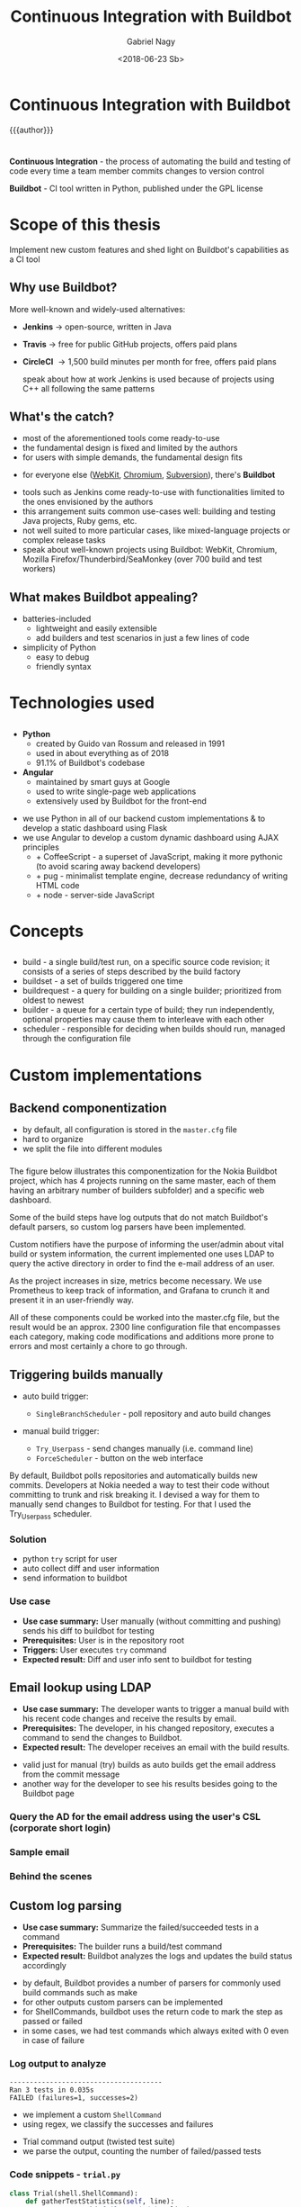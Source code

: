 # Local IspellDict: english
#+STARTUP: showeverything
#+REVEAL_TRANS: slide
#+REVEAL_THEME: blood
#+OPTIONS: num:nil toc:nil
#+REVEAL_PLUGINS: (highlight notes)
#+REVEAL_HIGHLIGHT_CSS: data/darcula.css
#+REVEAL_HLEVEL: 2
#+TITLE: Continuous Integration with Buildbot
#+AUTHOR: Gabriel Nagy
#+DATE: <2018-06-23 Sb>
#+EMAIL: gabrielnagy@me.com

* Continuous Integration with Buildbot
{{{author}}}

* 
  *Continuous Integration* - the process of automating
the build and testing of code every time a team member commits changes
to version control

  *Buildbot* - CI tool written in Python, published under the GPL license
* Scope of this thesis
Implement new custom features and shed light on Buildbot's capabilities as a CI tool

** Why use Buildbot?
   More well-known and widely-used alternatives:
   #+ATTR_REVEAL: :frag appear
   - *Jenkins* \rightarrow open-source, written in Java
   - *Travis* \rightarrow free for public GitHub projects, offers paid plans
   - *CircleCI* \rightarrow 1,500 build minutes per month for free, offers paid plans
     #+BEGIN_NOTES
     speak about how at work Jenkins is used because of projects using C++ all following the same patterns
     #+END_NOTES
** What's the catch?
   - most of the aforementioned tools come ready-to-use
   - the fundamental design is fixed and limited by the authors
   - for users with simple demands, the fundamental design fits
   #+ATTR_REVEAL: :frag appear
   - for everyone else ([[https://build.webkit.org/][WebKit]], [[https://build.chromium.org/buildbot][Chromium]], [[https://ci.apache.org/waterfall?&show=bb-openbsd&show=svn-windows-local&show=svn-windows-ra&show=svn-trunk-rat-report&show=svn-x64-centos-gcc&show=svn-x64-ubuntu-gcc&show=svn-backport-conflicts-1.7.x&show=svn-backport-conflicts-1.8.x&show=svn-warnings&show_events=true&][Subversion]]), there's *Buildbot*
   #+BEGIN_NOTES
   - tools such as Jenkins come ready-to-use with functionalities limited to the ones envisioned by the authors
   - this arrangement suits common use-cases well: building and testing Java projects, Ruby gems, etc.
   - not well suited to more particular cases, like mixed-language projects or complex release tasks
   - speak about well-known projects using Buildbot: WebKit, Chromium, Mozilla Firefox/Thunderbird/SeaMonkey (over 700 build and test workers)
   #+END_NOTES
** What makes Buildbot appealing?
   - batteries-included
     - lightweight and easily extensible
     - add builders and test scenarios in just a few lines of code
   - simplicity of Python
     - easy to debug
     - friendly syntax
* Technologies used
** 
  - *Python*
    - created by Guido van Rossum and released in 1991
    - used in about everything as of 2018
    - 91.1% of Buildbot's codebase
  - *Angular*
    - maintained by smart guys at Google
    - used to write single-page web applications
    - extensively used by Buildbot for the front-end
  #+BEGIN_NOTES
  - we use Python in all of our backend custom implementations & to develop a static dashboard using Flask
  - we use Angular to develop a custom dynamic dashboard using AJAX principles
    - + CoffeeScript - a superset of JavaScript, making it more pythonic (to avoid scaring away backend developers)
    - + pug - minimalist template engine, decrease redundancy of writing HTML code
    - + node - server-side JavaScript
  #+END_NOTES 


* Concepts
** 
#+REVEAL_HTML: <img class="stretch" src="img/buildbot_overview.png">
#+BEGIN_NOTES
- build - a single build/test run, on a specific source code revision; it consists of a series of steps described by the build factory
- buildset - a set of builds triggered one time
- buildrequest - a query for building on a single builder; prioritized from oldest to newest
- builder - a queue for a certain type of build; they run independently, optional properties may cause them to interleave with each other
- scheduler - responsible for deciding when builds should run, managed through the configuration file
#+END_NOTES

* Custom implementations
** Backend componentization
- by default, all configuration is stored in the =master.cfg= file
- hard to organize
- we split the file into different modules
*** 
   #+REVEAL_HTML: <img class="stretch" src="img/componentization.png">

#+BEGIN_NOTES
The figure below illustrates this componentization for the Nokia Buildbot
project, which has 4 projects running on the same master,
each of them having an arbitrary number of builders
subfolder) and a specific web dashboard.

Some of the build steps have log outputs that do not match Buildbot's
default parsers, so custom log parsers have been implemented.

Custom notifiers have the purpose of informing the user/admin about
vital build or system information, the current implemented one uses
LDAP to query the active directory in order to find the e-mail address
of an user.

As the project increases in size, metrics become necessary. We use
Prometheus to keep track of information, and Grafana to crunch it
and present it in an user-friendly way.

All of these components could be worked into the master.cfg
file, but the result would be an approx. 2300 line configuration file
that encompasses each category, making code modifications and additions
more prone to errors and most certainly a chore to go through.
#+END_NOTES

** Triggering builds manually
   - auto build trigger:
     - =SingleBranchScheduler= - poll repository and auto build changes
   - manual build trigger:
     #+ATTR_REVEAL: :frag (grow none)
     - =Try_Userpass= - send changes manually (i.e. command line)
     - =ForceScheduler= - button on the web interface

#+BEGIN_NOTES
By default, Buildbot polls repositories and automatically builds new commits.
Developers at Nokia needed a way to test their code without committing to trunk and risk breaking it.
I devised a way for them to manually send changes to Buildbot for testing. For that I used the Try_Userpass scheduler.
#+END_NOTES

*** Solution
    - python ~try~ script for user
    - auto collect diff and user information
    - send information to buildbot

*** Use case
    - *Use case summary:* User manually (without committing and pushing) sends his diff to buildbot for testing
    - *Prerequisites:* User is in the repository root
    - *Triggers:* User executes ~try~ command
    - *Expected result:* Diff and user info sent to buildbot for testing
** Email lookup using LDAP
   - *Use case summary:* The developer wants to trigger a manual build with his recent code changes and receive the results by email.
   - *Prerequisites:* The developer, in his changed repository, executes a command to send the changes to Buildbot.
   - *Expected result:* The developer receives an email with the build results.

#+BEGIN_NOTES
- valid just for manual (try) builds as auto builds get the email address from the commit message
- another way for the developer to see his results besides going to the Buildbot page
#+END_NOTES

*** Query the AD for the email address using the user's CSL (corporate short login)
   #+REVEAL_HTML: <img class="stretch" src="img/ldapsearch.png">

*** Sample email
   #+REVEAL_HTML: <img class="stretch" src="img/sample_mail.png">

*** Behind the scenes
   #+REVEAL_HTML: <img class="stretch" src="img/sample_mail_log.png">

** Custom log parsing
   - *Use case summary:* Summarize the failed/succeeded tests in a command
   - *Prerequisites:* The builder runs a build/test command
   - *Expected result:* Buildbot analyzes the logs and updates the build status accordingly

#+BEGIN_NOTES
- by default, Buildbot provides a number of parsers for commonly used build commands such as make
- for other outputs custom parsers can be implemented
- for ShellCommands, buildbot uses the return code to mark the step as passed or failed
- in some cases, we had test commands which always exited with 0 even in case of failure
#+END_NOTES

*** Log output to analyze
#+BEGIN_EXAMPLE
--------------------------------------
Ran 3 tests in 0.035s
FAILED (failures=1, successes=2)
#+END_EXAMPLE
- we implement a custom =ShellCommand=
- using regex, we classify the successes and failures

#+BEGIN_NOTES
- Trial command output (twisted test suite)
- we parse the output, counting the number of failed/passed tests
#+END_NOTES

*** Code snippets - =trial.py=
#+BEGIN_SRC python
class Trial(shell.ShellCommand):
    def gatherTestStatistics(self, line):
        m = re.search('failures=(\d+)', line)
        if m:
            self.failures = m.group(1)
        m = re.search(r'successes=(\d+)', line)
        if m:
            self.successes = m.group(1)
#+END_SRC

*** Results
   #+REVEAL_HTML: <img class="stretch" src="img/log_parser.png">

#+BEGIN_NOTES
- buildbot automatically updated the build summary with the number of passed/failed tests
#+END_NOTES

** Custom dashboards
   - can be written in
     - Flask (Python framework for web apps)
       - simpler implementation
     - Angular (framework used by the Buildbot frontend)
       - implementation is more difficult

*** Flask Dashboards
    - easier to implement, with some caveats
    #+ATTR_REVEAL: :frag appear
      - not updating automatically on new builds
      - page needs to be manually reloaded

*** 
    #+REVEAL_HTML: <img class="stretch" src="img/dashboard_info.png">

*** Result
    #+REVEAL_HTML: <video class="stretch" autoplay loop><source data-src="./img/flask_run.webm" type="video/webm" /></video>

*** Angular Dashboards
    - difficult to implement (different knowledgebase required)
    - need MVC and Angular knowledge
    - more rewarding and efficient

*** Result
    #+REVEAL_HTML: <video class="stretch" autoplay loop><source data-src="./img/angular_run.webm" type="video/webm" /></video>

** Capturing metrics
   - export to Prometheus
   - visualize the data with Grafana

#+BEGIN_NOTES
- now that we have a fully working buildbot installation, we might want to monitor it and see some statistics regarding the installation
and the machine on which buildbot runs
- to collect metrics we use Prometheus, an open-source monitoring system
- then we export said metrics to Grafana, a more eye-candy visualizing tool
#+END_NOTES


*** Buildbot Dashboard
    #+REVEAL_HTML: <img class="stretch" src="img/buildbot_grafana.png">

#+BEGIN_NOTES
- buildbot master dashboard
- tables for workers and builders
- with some tinkering inside Grafana we can make the names inside the columns clickable, sending us to the buildbot page for the specific workers/builders
#+END_NOTES

*** System Dashboard
    #+REVEAL_HTML: <img class="stretch" src="img/node_exporter_grafana.png">

#+BEGIN_NOTES
- system dashboard
- see some vital information such as memory, disk usage, cpu load/idle and data transfer
#+END_NOTES

* Conclusion
  #+ATTR_REVEAL: :frag (appear)
  - for users with simple needs, other CI tools may be more suitable
  - more complex demands: *buildbot*
  - buildbot *CAN* do it, you just need to tell it *HOW*

#+BEGIN_NOTES
- the principle on which buildbot bases itself on is simplicity
- buildbot has the required capabilities, you need to know the tools to implement them
#+END_NOTES

* Questions
  Presentation developed with =emacs=, =org-mode= and =reveal.js=. Deployed on GitLab.
  Buildbot created by Brian Warner.
